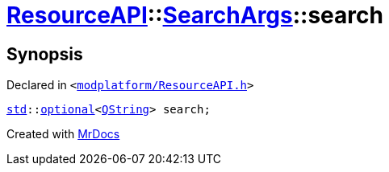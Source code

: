 [#ResourceAPI-SearchArgs-search]
= xref:ResourceAPI.adoc[ResourceAPI]::xref:ResourceAPI/SearchArgs.adoc[SearchArgs]::search
:relfileprefix: ../../
:mrdocs:


== Synopsis

Declared in `&lt;https://github.com/PrismLauncher/PrismLauncher/blob/develop/modplatform/ResourceAPI.h#L73[modplatform&sol;ResourceAPI&period;h]&gt;`

[source,cpp,subs="verbatim,replacements,macros,-callouts"]
----
xref:std.adoc[std]::xref:std/optional.adoc[optional]&lt;xref:QString.adoc[QString]&gt; search;
----



[.small]#Created with https://www.mrdocs.com[MrDocs]#
